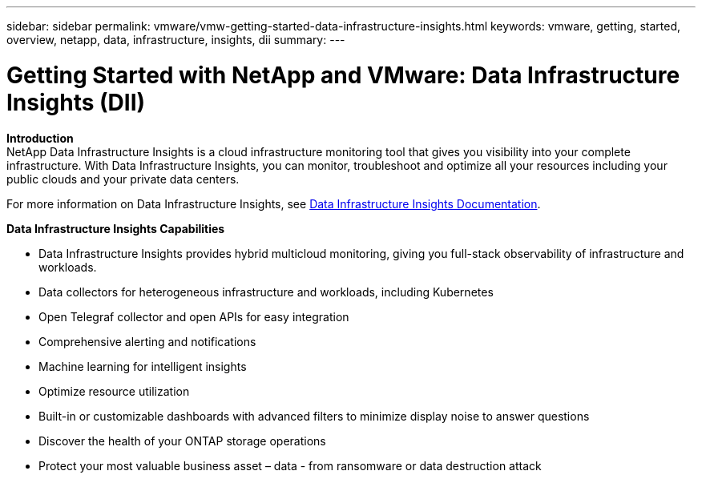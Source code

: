 ---
sidebar: sidebar
permalink: vmware/vmw-getting-started-data-infrastructure-insights.html
keywords: vmware, getting, started, overview, netapp, data, infrastructure, insights, dii
summary: 
---

= Getting Started with NetApp and VMware: Data Infrastructure Insights (DII)
:hardbreaks:
:nofooter:
:icons: font
:linkattrs:
:imagesdir: ../media/

[.lead]

*Introduction*
NetApp Data Infrastructure Insights is a cloud infrastructure monitoring tool that gives you visibility into your complete infrastructure. With Data Infrastructure Insights, you can monitor, troubleshoot and optimize all your resources including your public clouds and your private data centers.

For more information on Data Infrastructure Insights, see link:https://docs.netapp.com/us-en/data-infrastructure-insights/index.html[Data Infrastructure Insights Documentation].

*Data Infrastructure Insights Capabilities*

* Data Infrastructure Insights provides hybrid multicloud monitoring, giving you full-stack observability of infrastructure and workloads.
* Data collectors for heterogeneous infrastructure and workloads, including Kubernetes
* Open Telegraf collector and open APIs for easy integration
* Comprehensive alerting and notifications
* Machine learning for intelligent insights
* Optimize resource utilization
* Built-in or customizable dashboards with advanced filters to minimize display noise to answer questions
* Discover the health of your ONTAP storage operations 
* Protect your most valuable business asset – data - from ransomware or data destruction attack